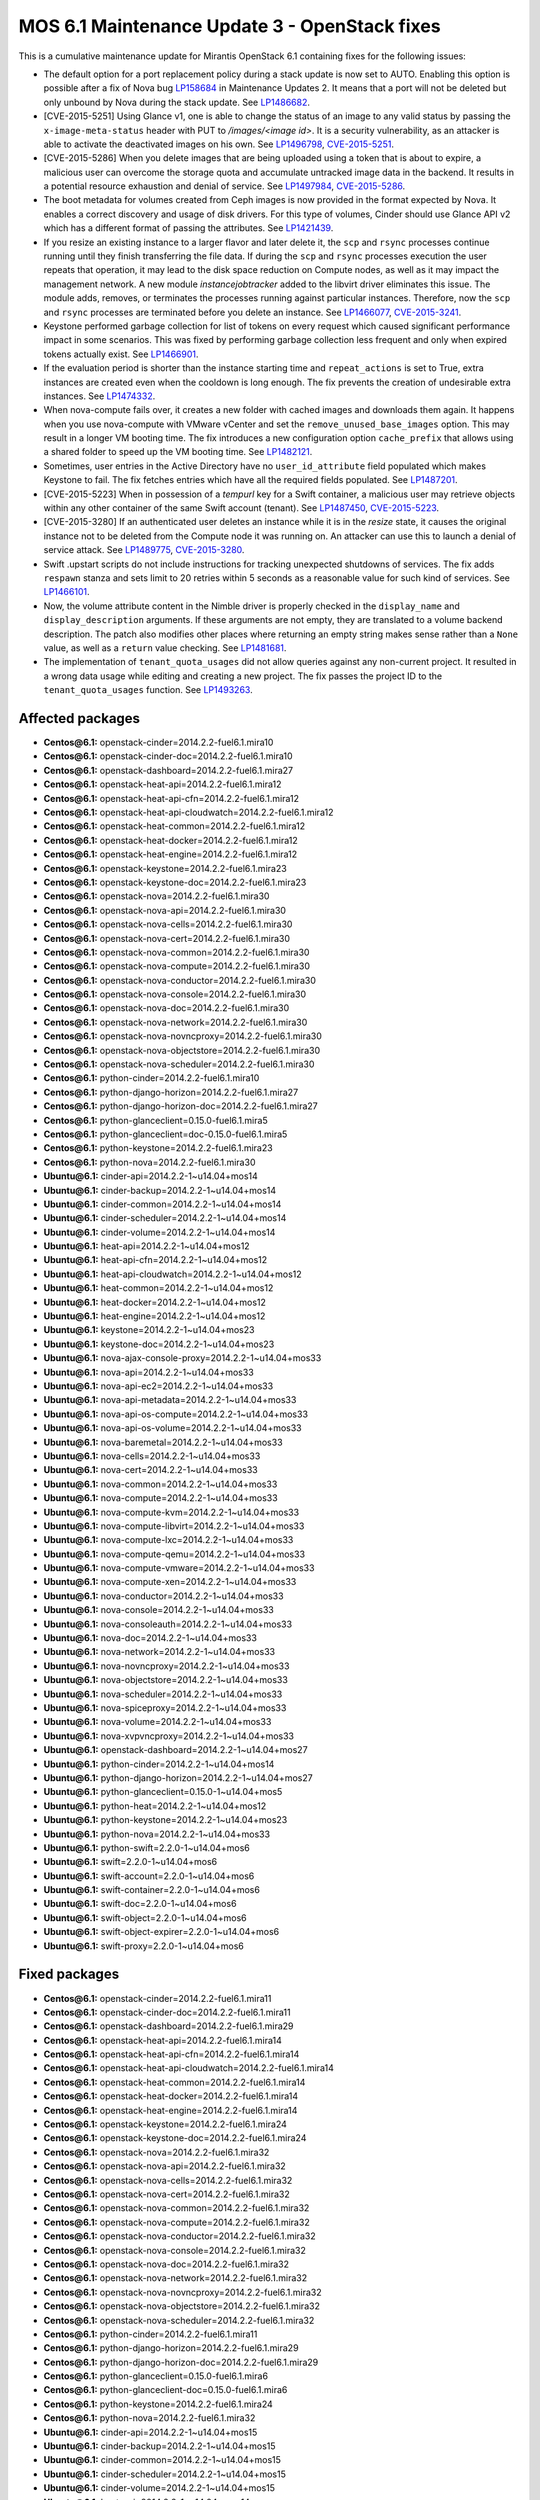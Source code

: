 .. _mos61mu-1504916:

MOS 6.1 Maintenance Update 3 - OpenStack fixes
==============================================

This is a cumulative maintenance update for Mirantis OpenStack 6.1
containing fixes for the following issues:

* The default option for a port replacement policy during a stack update is now
  set to AUTO. Enabling this option is possible after a fix of Nova bug
  `LP158684 <https://bugs.launchpad.net/bugs/158684>`_ in Maintenance Updates
  2. It means that a port will not be deleted but only unbound by Nova during
  the stack update. See `LP1486682 <https://bugs.launchpad.net/bugs/1486682>`_.

* [CVE-2015-5251] Using Glance v1, one is able to change the status of an image
  to any valid status by passing the ``x-image-meta-status`` header
  with PUT to */images/<image id>*. It is a security vulnerability, as an
  attacker is able to activate the deactivated images on his own.
  See `LP1496798 <https://bugs.launchpad.net/bugs/1496798>`_,
  `CVE-2015-5251 <https://cve.mitre.org/cgi-bin/cvename.cgi?name=CVE-2015-5251>`_.

* [CVE-2015-5286] When you delete images that are being uploaded using a token
  that is about to expire, a malicious user can overcome the storage quota and
  accumulate untracked image data in the backend. It results in a potential
  resource exhaustion and denial of service.
  See `LP1497984 <https://bugs.launchpad.net/bugs/1497984>`_,
  `CVE-2015-5286 <https://cve.mitre.org/cgi-bin/cvename.cgi?name=CVE-2015-5286>`_.

* The boot metadata for volumes created from Ceph images is now provided in
  the format expected by Nova. It enables a correct discovery and usage
  of disk drivers. For this type of volumes, Cinder should use Glance API v2
  which has a different format of passing the attributes.
  See `LP1421439 <https://bugs.launchpad.net/bugs/1421439>`_.

* If you resize an existing instance to a larger flavor and later delete it,
  the ``scp`` and ``rsync`` processes continue running until they finish
  transferring the file data.
  If during the ``scp`` and ``rsync`` processes execution the user repeats
  that operation, it may lead to the disk space reduction on Compute
  nodes, as well as it may impact the management network. A new module
  *instancejobtracker* added to the libvirt driver eliminates this issue.
  The module adds, removes, or terminates the processes running against
  particular instances. Therefore, now the ``scp`` and ``rsync`` processes
  are terminated before you delete an instance.
  See `LP1466077 <https://bugs.launchpad.net/bugs/1466077>`_,
  `CVE-2015-3241 <https://cve.mitre.org/cgi-bin/cvename.cgi?name=CVE-2015-3241>`_.

* Keystone performed garbage collection for list of tokens on every request which
  caused significant performance impact in some scenarios. This was fixed by
  performing garbage collection less frequent and only when expired tokens actually
  exist. See `LP1466901 <https://bugs.launchpad.net/bugs/1466901>`_.

* If the evaluation period is shorter than the instance starting
  time and ``repeat_actions`` is set to True, extra instances are
  created even when the cooldown is long enough. The fix prevents
  the creation of undesirable extra instances.
  See `LP1474332 <https://bugs.launchpad.net/bugs/1474332>`_.

* When nova-compute fails over, it creates a new folder with cached images
  and downloads them again. It happens when you use nova-compute with VMware
  vCenter and set the ``remove_unused_base_images`` option. This may result in
  a longer VM booting time. The fix introduces a new configuration option
  ``cache_prefix`` that allows using a shared folder to speed up the VM
  booting time. See `LP1482121 <https://bugs.launchpad.net/bugs/1482121>`_.

* Sometimes, user entries in the Active Directory have no ``user_id_attribute``
  field populated which makes Keystone to fail. The fix fetches entries which
  have all the required fields populated.
  See `LP1487201 <https://bugs.launchpad.net/bugs/1487201>`_.

* [CVE-2015-5223] When in possession of a *tempurl* key for a Swift container,
  a malicious user may retrieve objects within any other container of the
  same Swift account (tenant).
  See `LP1487450 <https://bugs.launchpad.net/bugs/1487450>`_,
  `CVE-2015-5223 <https://cve.mitre.org/cgi-bin/cvename.cgi?name=CVE-2015-5223>`_.

* [CVE-2015-3280] If an authenticated user deletes an instance while it is in
  the *resize* state, it causes the original instance not to be deleted from
  the Compute node it was running on. An attacker can use this to launch a
  denial of service attack.
  See `LP1489775 <https://bugs.launchpad.net/bugs/1489775>`_,
  `CVE-2015-3280 <https://cve.mitre.org/cgi-bin/cvename.cgi?name=CVE-2015-3280>`_.

* Swift .upstart scripts do not include instructions for tracking unexpected
  shutdowns of services. The fix adds ``respawn`` stanza and sets limit to 20
  retries within 5 seconds as a reasonable value for such kind of services.
  See `LP1466101 <https://bugs.launchpad.net/bugs/1466101>`_.

* Now, the volume attribute content in the Nimble driver is properly checked
  in the ``display_name`` and ``display_description`` arguments. If these
  arguments are not empty, they are translated to a volume backend
  description. The patch also modifies other places where returning an empty
  string makes sense rather than a ``None`` value, as well as a ``return``
  value checking. See `LP1481681 <https://bugs.launchpad.net/bugs/1481681>`_.

* The implementation of ``tenant_quota_usages`` did not allow queries against
  any non-current project. It resulted in a wrong data usage while
  editing and creating a new project. The fix passes the project ID to the
  ``tenant_quota_usages`` function.
  See `LP1493263 <https://bugs.launchpad.net/bugs/1493263>`_.

Affected packages
-----------------

* **Centos\@6.1:** openstack-cinder=2014.2.2-fuel6.1.mira10
* **Centos\@6.1:** openstack-cinder-doc=2014.2.2-fuel6.1.mira10
* **Centos\@6.1:** openstack-dashboard=2014.2.2-fuel6.1.mira27
* **Centos\@6.1:** openstack-heat-api=2014.2.2-fuel6.1.mira12
* **Centos\@6.1:** openstack-heat-api-cfn=2014.2.2-fuel6.1.mira12
* **Centos\@6.1:** openstack-heat-api-cloudwatch=2014.2.2-fuel6.1.mira12
* **Centos\@6.1:** openstack-heat-common=2014.2.2-fuel6.1.mira12
* **Centos\@6.1:** openstack-heat-docker=2014.2.2-fuel6.1.mira12
* **Centos\@6.1:** openstack-heat-engine=2014.2.2-fuel6.1.mira12
* **Centos\@6.1:** openstack-keystone=2014.2.2-fuel6.1.mira23
* **Centos\@6.1:** openstack-keystone-doc=2014.2.2-fuel6.1.mira23
* **Centos\@6.1:** openstack-nova=2014.2.2-fuel6.1.mira30
* **Centos\@6.1:** openstack-nova-api=2014.2.2-fuel6.1.mira30
* **Centos\@6.1:** openstack-nova-cells=2014.2.2-fuel6.1.mira30
* **Centos\@6.1:** openstack-nova-cert=2014.2.2-fuel6.1.mira30
* **Centos\@6.1:** openstack-nova-common=2014.2.2-fuel6.1.mira30
* **Centos\@6.1:** openstack-nova-compute=2014.2.2-fuel6.1.mira30
* **Centos\@6.1:** openstack-nova-conductor=2014.2.2-fuel6.1.mira30
* **Centos\@6.1:** openstack-nova-console=2014.2.2-fuel6.1.mira30
* **Centos\@6.1:** openstack-nova-doc=2014.2.2-fuel6.1.mira30
* **Centos\@6.1:** openstack-nova-network=2014.2.2-fuel6.1.mira30
* **Centos\@6.1:** openstack-nova-novncproxy=2014.2.2-fuel6.1.mira30
* **Centos\@6.1:** openstack-nova-objectstore=2014.2.2-fuel6.1.mira30
* **Centos\@6.1:** openstack-nova-scheduler=2014.2.2-fuel6.1.mira30
* **Centos\@6.1:** python-cinder=2014.2.2-fuel6.1.mira10
* **Centos\@6.1:** python-django-horizon=2014.2.2-fuel6.1.mira27
* **Centos\@6.1:** python-django-horizon-doc=2014.2.2-fuel6.1.mira27
* **Centos\@6.1:** python-glanceclient=0.15.0-fuel6.1.mira5
* **Centos\@6.1:** python-glanceclient=doc-0.15.0-fuel6.1.mira5
* **Centos\@6.1:** python-keystone=2014.2.2-fuel6.1.mira23
* **Centos\@6.1:** python-nova=2014.2.2-fuel6.1.mira30
* **Ubuntu\@6.1:** cinder-api=2014.2.2-1~u14.04+mos14
* **Ubuntu\@6.1:** cinder-backup=2014.2.2-1~u14.04+mos14
* **Ubuntu\@6.1:** cinder-common=2014.2.2-1~u14.04+mos14
* **Ubuntu\@6.1:** cinder-scheduler=2014.2.2-1~u14.04+mos14
* **Ubuntu\@6.1:** cinder-volume=2014.2.2-1~u14.04+mos14
* **Ubuntu\@6.1:** heat-api=2014.2.2-1~u14.04+mos12
* **Ubuntu\@6.1:** heat-api-cfn=2014.2.2-1~u14.04+mos12
* **Ubuntu\@6.1:** heat-api-cloudwatch=2014.2.2-1~u14.04+mos12
* **Ubuntu\@6.1:** heat-common=2014.2.2-1~u14.04+mos12
* **Ubuntu\@6.1:** heat-docker=2014.2.2-1~u14.04+mos12
* **Ubuntu\@6.1:** heat-engine=2014.2.2-1~u14.04+mos12
* **Ubuntu\@6.1:** keystone=2014.2.2-1~u14.04+mos23
* **Ubuntu\@6.1:** keystone-doc=2014.2.2-1~u14.04+mos23
* **Ubuntu\@6.1:** nova-ajax-console-proxy=2014.2.2-1~u14.04+mos33
* **Ubuntu\@6.1:** nova-api=2014.2.2-1~u14.04+mos33
* **Ubuntu\@6.1:** nova-api-ec2=2014.2.2-1~u14.04+mos33
* **Ubuntu\@6.1:** nova-api-metadata=2014.2.2-1~u14.04+mos33
* **Ubuntu\@6.1:** nova-api-os-compute=2014.2.2-1~u14.04+mos33
* **Ubuntu\@6.1:** nova-api-os-volume=2014.2.2-1~u14.04+mos33
* **Ubuntu\@6.1:** nova-baremetal=2014.2.2-1~u14.04+mos33
* **Ubuntu\@6.1:** nova-cells=2014.2.2-1~u14.04+mos33
* **Ubuntu\@6.1:** nova-cert=2014.2.2-1~u14.04+mos33
* **Ubuntu\@6.1:** nova-common=2014.2.2-1~u14.04+mos33
* **Ubuntu\@6.1:** nova-compute=2014.2.2-1~u14.04+mos33
* **Ubuntu\@6.1:** nova-compute-kvm=2014.2.2-1~u14.04+mos33
* **Ubuntu\@6.1:** nova-compute-libvirt=2014.2.2-1~u14.04+mos33
* **Ubuntu\@6.1:** nova-compute-lxc=2014.2.2-1~u14.04+mos33
* **Ubuntu\@6.1:** nova-compute-qemu=2014.2.2-1~u14.04+mos33
* **Ubuntu\@6.1:** nova-compute-vmware=2014.2.2-1~u14.04+mos33
* **Ubuntu\@6.1:** nova-compute-xen=2014.2.2-1~u14.04+mos33
* **Ubuntu\@6.1:** nova-conductor=2014.2.2-1~u14.04+mos33
* **Ubuntu\@6.1:** nova-console=2014.2.2-1~u14.04+mos33
* **Ubuntu\@6.1:** nova-consoleauth=2014.2.2-1~u14.04+mos33
* **Ubuntu\@6.1:** nova-doc=2014.2.2-1~u14.04+mos33
* **Ubuntu\@6.1:** nova-network=2014.2.2-1~u14.04+mos33
* **Ubuntu\@6.1:** nova-novncproxy=2014.2.2-1~u14.04+mos33
* **Ubuntu\@6.1:** nova-objectstore=2014.2.2-1~u14.04+mos33
* **Ubuntu\@6.1:** nova-scheduler=2014.2.2-1~u14.04+mos33
* **Ubuntu\@6.1:** nova-spiceproxy=2014.2.2-1~u14.04+mos33
* **Ubuntu\@6.1:** nova-volume=2014.2.2-1~u14.04+mos33
* **Ubuntu\@6.1:** nova-xvpvncproxy=2014.2.2-1~u14.04+mos33
* **Ubuntu\@6.1:** openstack-dashboard=2014.2.2-1~u14.04+mos27
* **Ubuntu\@6.1:** python-cinder=2014.2.2-1~u14.04+mos14
* **Ubuntu\@6.1:** python-django-horizon=2014.2.2-1~u14.04+mos27
* **Ubuntu\@6.1:** python-glanceclient=0.15.0-1~u14.04+mos5
* **Ubuntu\@6.1:** python-heat=2014.2.2-1~u14.04+mos12
* **Ubuntu\@6.1:** python-keystone=2014.2.2-1~u14.04+mos23
* **Ubuntu\@6.1:** python-nova=2014.2.2-1~u14.04+mos33
* **Ubuntu\@6.1:** python-swift=2.2.0-1~u14.04+mos6
* **Ubuntu\@6.1:** swift=2.2.0-1~u14.04+mos6
* **Ubuntu\@6.1:** swift-account=2.2.0-1~u14.04+mos6
* **Ubuntu\@6.1:** swift-container=2.2.0-1~u14.04+mos6
* **Ubuntu\@6.1:** swift-doc=2.2.0-1~u14.04+mos6
* **Ubuntu\@6.1:** swift-object=2.2.0-1~u14.04+mos6
* **Ubuntu\@6.1:** swift-object-expirer=2.2.0-1~u14.04+mos6
* **Ubuntu\@6.1:** swift-proxy=2.2.0-1~u14.04+mos6

Fixed packages
--------------

* **Centos\@6.1:** openstack-cinder=2014.2.2-fuel6.1.mira11
* **Centos\@6.1:** openstack-cinder-doc=2014.2.2-fuel6.1.mira11
* **Centos\@6.1:** openstack-dashboard=2014.2.2-fuel6.1.mira29
* **Centos\@6.1:** openstack-heat-api=2014.2.2-fuel6.1.mira14
* **Centos\@6.1:** openstack-heat-api-cfn=2014.2.2-fuel6.1.mira14
* **Centos\@6.1:** openstack-heat-api-cloudwatch=2014.2.2-fuel6.1.mira14
* **Centos\@6.1:** openstack-heat-common=2014.2.2-fuel6.1.mira14
* **Centos\@6.1:** openstack-heat-docker=2014.2.2-fuel6.1.mira14
* **Centos\@6.1:** openstack-heat-engine=2014.2.2-fuel6.1.mira14
* **Centos\@6.1:** openstack-keystone=2014.2.2-fuel6.1.mira24
* **Centos\@6.1:** openstack-keystone-doc=2014.2.2-fuel6.1.mira24
* **Centos\@6.1:** openstack-nova=2014.2.2-fuel6.1.mira32
* **Centos\@6.1:** openstack-nova-api=2014.2.2-fuel6.1.mira32
* **Centos\@6.1:** openstack-nova-cells=2014.2.2-fuel6.1.mira32
* **Centos\@6.1:** openstack-nova-cert=2014.2.2-fuel6.1.mira32
* **Centos\@6.1:** openstack-nova-common=2014.2.2-fuel6.1.mira32
* **Centos\@6.1:** openstack-nova-compute=2014.2.2-fuel6.1.mira32
* **Centos\@6.1:** openstack-nova-conductor=2014.2.2-fuel6.1.mira32
* **Centos\@6.1:** openstack-nova-console=2014.2.2-fuel6.1.mira32
* **Centos\@6.1:** openstack-nova-doc=2014.2.2-fuel6.1.mira32
* **Centos\@6.1:** openstack-nova-network=2014.2.2-fuel6.1.mira32
* **Centos\@6.1:** openstack-nova-novncproxy=2014.2.2-fuel6.1.mira32
* **Centos\@6.1:** openstack-nova-objectstore=2014.2.2-fuel6.1.mira32
* **Centos\@6.1:** openstack-nova-scheduler=2014.2.2-fuel6.1.mira32
* **Centos\@6.1:** python-cinder=2014.2.2-fuel6.1.mira11
* **Centos\@6.1:** python-django-horizon=2014.2.2-fuel6.1.mira29
* **Centos\@6.1:** python-django-horizon-doc=2014.2.2-fuel6.1.mira29
* **Centos\@6.1:** python-glanceclient=0.15.0-fuel6.1.mira6
* **Centos\@6.1:** python-glanceclient-doc=0.15.0-fuel6.1.mira6
* **Centos\@6.1:** python-keystone=2014.2.2-fuel6.1.mira24
* **Centos\@6.1:** python-nova=2014.2.2-fuel6.1.mira32
* **Ubuntu\@6.1:** cinder-api=2014.2.2-1~u14.04+mos15
* **Ubuntu\@6.1:** cinder-backup=2014.2.2-1~u14.04+mos15
* **Ubuntu\@6.1:** cinder-common=2014.2.2-1~u14.04+mos15
* **Ubuntu\@6.1:** cinder-scheduler=2014.2.2-1~u14.04+mos15
* **Ubuntu\@6.1:** cinder-volume=2014.2.2-1~u14.04+mos15
* **Ubuntu\@6.1:** heat-api=2014.2.2-1~u14.04+mos14
* **Ubuntu\@6.1:** heat-api-cfn=2014.2.2-1~u14.04+mos14
* **Ubuntu\@6.1:** heat-api-cloudwatch=2014.2.2-1~u14.04+mos14
* **Ubuntu\@6.1:** heat-common=2014.2.2-1~u14.04+mos14
* **Ubuntu\@6.1:** heat-docker=2014.2.2-1~u14.04+mos14
* **Ubuntu\@6.1:** heat-engine=2014.2.2-1~u14.04+mos14
* **Ubuntu\@6.1:** keystone=2014.2.2-1~u14.04+mos24
* **Ubuntu\@6.1:** keystone-doc=2014.2.2-1~u14.04+mos24
* **Ubuntu\@6.1:** nova-ajax-console-proxy=2014.2.2-1~u14.04+mos35
* **Ubuntu\@6.1:** nova-api=2014.2.2-1~u14.04+mos35
* **Ubuntu\@6.1:** nova-api-ec2=2014.2.2-1~u14.04+mos35
* **Ubuntu\@6.1:** nova-api-metadata=2014.2.2-1~u14.04+mos35
* **Ubuntu\@6.1:** nova-api-os-compute=2014.2.2-1~u14.04+mos35
* **Ubuntu\@6.1:** nova-api-os-volume=2014.2.2-1~u14.04+mos35
* **Ubuntu\@6.1:** nova-baremetal=2014.2.2-1~u14.04+mos35
* **Ubuntu\@6.1:** nova-cells=2014.2.2-1~u14.04+mos35
* **Ubuntu\@6.1:** nova-cert=2014.2.2-1~u14.04+mos35
* **Ubuntu\@6.1:** nova-common=2014.2.2-1~u14.04+mos35
* **Ubuntu\@6.1:** nova-compute=2014.2.2-1~u14.04+mos35
* **Ubuntu\@6.1:** nova-compute-kvm=2014.2.2-1~u14.04+mos35
* **Ubuntu\@6.1:** nova-compute-libvirt=2014.2.2-1~u14.04+mos35
* **Ubuntu\@6.1:** nova-compute-lxc=2014.2.2-1~u14.04+mos35
* **Ubuntu\@6.1:** nova-compute-qemu=2014.2.2-1~u14.04+mos35
* **Ubuntu\@6.1:** nova-compute-vmware=2014.2.2-1~u14.04+mos35
* **Ubuntu\@6.1:** nova-compute-xen=2014.2.2-1~u14.04+mos35
* **Ubuntu\@6.1:** nova-conductor=2014.2.2-1~u14.04+mos35
* **Ubuntu\@6.1:** nova-console=2014.2.2-1~u14.04+mos35
* **Ubuntu\@6.1:** nova-consoleauth=2014.2.2-1~u14.04+mos35
* **Ubuntu\@6.1:** nova-doc=2014.2.2-1~u14.04+mos35
* **Ubuntu\@6.1:** nova-network=2014.2.2-1~u14.04+mos35
* **Ubuntu\@6.1:** nova-novncproxy=2014.2.2-1~u14.04+mos35
* **Ubuntu\@6.1:** nova-objectstore=2014.2.2-1~u14.04+mos35
* **Ubuntu\@6.1:** nova-scheduler=2014.2.2-1~u14.04+mos35
* **Ubuntu\@6.1:** nova-spiceproxy=2014.2.2-1~u14.04+mos35
* **Ubuntu\@6.1:** nova-volume=2014.2.2-1~u14.04+mos35
* **Ubuntu\@6.1:** nova-xvpvncproxy=2014.2.2-1~u14.04+mos35
* **Ubuntu\@6.1:** openstack-dashboard=2014.2.2-1~u14.04+mos29
* **Ubuntu\@6.1:** python-cinder=2014.2.2-1~u14.04+mos15
* **Ubuntu\@6.1:** python-django-horizon=2014.2.2-1~u14.04+mos29
* **Ubuntu\@6.1:** python-glanceclient=0.15.0-1~u14.04+mos6
* **Ubuntu\@6.1:** python-heat=2014.2.2-1~u14.04+mos14
* **Ubuntu\@6.1:** python-keystone=2014.2.2-1~u14.04+mos24
* **Ubuntu\@6.1:** python-nova=2014.2.2-1~u14.04+mos35
* **Ubuntu\@6.1:** python-swift=2.2.0-1~u14.04+mos7
* **Ubuntu\@6.1:** swift=2.2.0-1~u14.04+mos7
* **Ubuntu\@6.1:** swift-account=2.2.0-1~u14.04+mos7
* **Ubuntu\@6.1:** swift-container=2.2.0-1~u14.04+mos7
* **Ubuntu\@6.1:** swift-doc=2.2.0-1~u14.04+mos7
* **Ubuntu\@6.1:** swift-object=2.2.0-1~u14.04+mos7
* **Ubuntu\@6.1:** swift-object-expirer=2.2.0-1~u14.04+mos7
* **Ubuntu\@6.1:** swift-proxy=2.2.0-1~u14.04+mos7

Patching scenario - CentOS
--------------------------

#. Run the following commands on OpenStack Compute nodes, OpenStack
   Controller nodes, OpenStack Cinder nodes::

       yum clean expire-cache
       yum -y update openstack-cinder
       yum -y update openstack-dashboard
       yum -y update openstack-heat*
       yum -y update openstack-keystone*
       yum -y update openstack-nova*
       yum -y update openstack-swift*
       yum -y update python-cinder
       yum -y update python-django-horizon*
       yum -y update python-glanceclient
       yum -y update python-nova

#. Run the following commands on OpenStack Controller nodes::

       pcs resource disable p_heat-engine
       pcs resource disable p_neutron-l3-agent
       pcs resource disable p_neutron-metadata-agent
       pcs resource disable p_neutron-dhcp-agent
       pcs resource disable p_neutron-plugin-openvswitch-agent
       pcs resource enable p_neutron-plugin-openvswitch-agent
       pcs resource enable p_neutron-dhcp-agent
       pcs resource enable p_neutron-metadata-agent
       pcs resource enable p_neutron-l3-agent
       pcs resource enable p_heat-engine

#. Restart all non-HA OpenStack services on Compute and Controller
   nodes.

Patching scenario - Ubuntu
--------------------------

#. Run the following commands on OpenStack Compute nodes, OpenStack
   Controller nodes, OpenStack Cinder nodes::

       apt-get update
       apt-get install --only-upgrade -y cinder*
       apt-get install --only-upgrade -y heat*
       apt-get install --only-upgrade -y keystone*
       apt-get install --only-upgrade -y nova*
       apt-get install --only-upgrade -y python-cinder
       apt-get install --only-upgrade -y python-django-horizon
       apt-get install --only-upgrade -y python-glanceclient
       apt-get install --only-upgrade -y python-heat
       apt-get install --only-upgrade -y python-keystone
       apt-get install --only-upgrade -y python-nova
       apt-get install --only-upgrade -y python-swift
       apt-get install --only-upgrade -y swift*

#. Run the following commands on OpenStack Controller nodes::

       pcs resource disable p_heat-engine
       pcs resource disable p_neutron-l3-agent
       pcs resource disable p_neutron-metadata-agent
       pcs resource disable p_neutron-dhcp-agent
       pcs resource disable p_neutron-plugin-openvswitch-agent
       pcs resource enable p_neutron-plugin-openvswitch-agent
       pcs resource enable p_neutron-dhcp-agent
       pcs resource enable p_neutron-metadata-agent
       pcs resource enable p_neutron-l3-agent
       pcs resource enable p_heat-engine

#. Restart all non-HA OpenStack services on Compute and Controller
   nodes.

